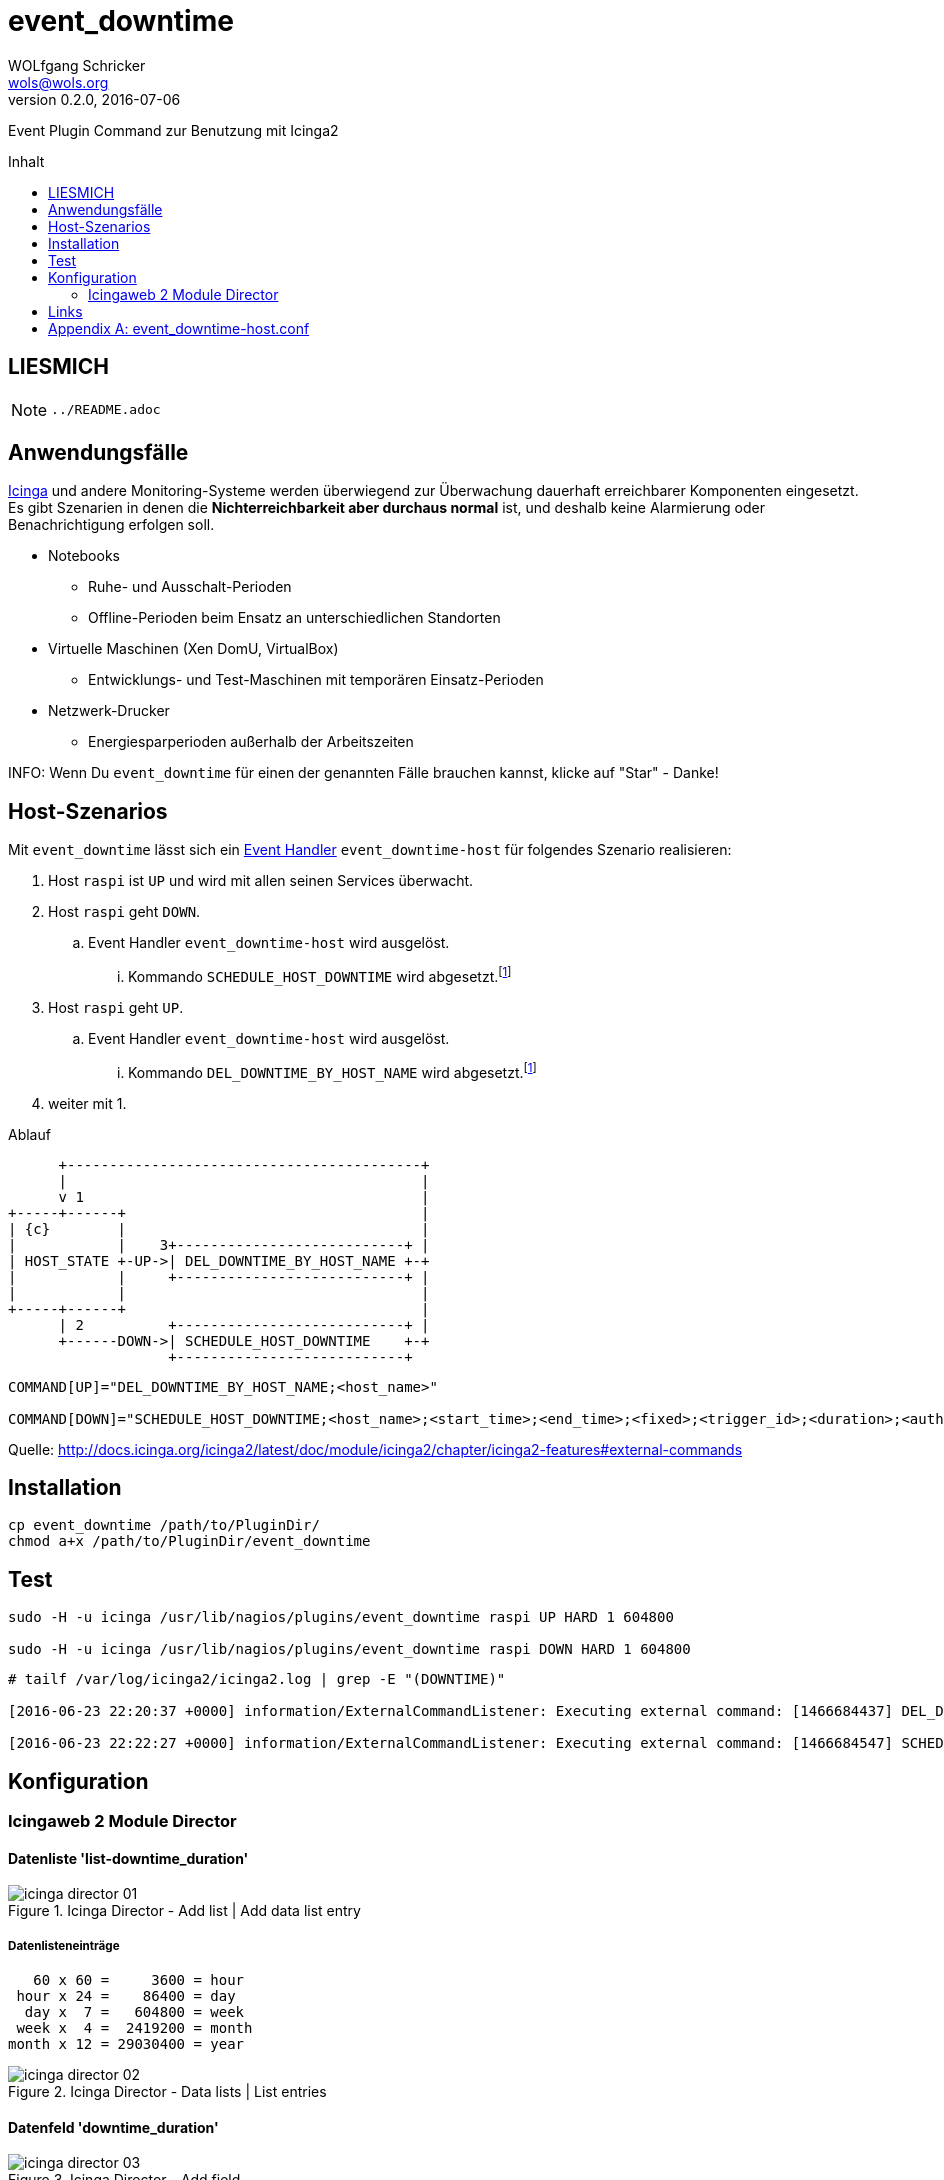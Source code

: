 = event_downtime
:author:             WOLfgang Schricker
:authorinitials:     WOLS
:doctype:            article
:email:              wols@wols.org
:encoding:           UTF-8
:imagesdir:          images
:imagesoutdir:       images
:lang:               de
:linkattrs:
:revdate:            2016-07-06
:revnumber:          0.2.0
:toc:                macro
:toc-title:          Inhalt

Event Plugin Command zur Benutzung mit Icinga2

toc::[]

== LIESMICH

NOTE: `../README.adoc`

== Anwendungsfälle

https://www.icinga.org/[Icinga, window="_blank"] und andere Monitoring-Systeme werden überwiegend zur Überwachung dauerhaft erreichbarer Komponenten eingesetzt.
Es gibt Szenarien in denen die *Nichterreichbarkeit aber durchaus normal* ist, und deshalb keine Alarmierung oder Benachrichtigung erfolgen soll.

* Notebooks
** Ruhe- und Ausschalt-Perioden
** Offline-Perioden beim Ensatz an unterschiedlichen Standorten
* Virtuelle Maschinen (Xen DomU, VirtualBox)
** Entwicklungs- und Test-Maschinen mit temporären Einsatz-Perioden
* Netzwerk-Drucker
** Energiesparperioden außerhalb der Arbeitszeiten

INFO: Wenn Du `event_downtime` für einen der genannten Fälle brauchen kannst, klicke auf "Star" - Danke!

== Host-Szenarios

Mit `event_downtime` lässt sich ein http://docs.icinga.org/icinga2/latest/doc/module/icinga2/chapter/monitoring-basics#event-command-restart-service-daemon[Event Handler, window="_blank"] `event_downtime-host` für folgendes Szenario realisieren:

. Host `raspi` ist `UP` und wird mit allen seinen Services überwacht.
. Host `raspi` geht `DOWN`.
.. Event Handler `event_downtime-host` wird ausgelöst.
... Kommando `SCHEDULE_HOST_DOWNTIME` wird abgesetzt.footnoteref:[api, Icinga 2 API ab v0.3.0 https://github.com/wols/event_downtime/issues/2[#2, window="_blank"]]
. Host `raspi` geht `UP`.
.. Event Handler `event_downtime-host` wird ausgelöst.
... Kommando `DEL_DOWNTIME_BY_HOST_NAME` wird abgesetzt.footnoteref:[api]
. weiter mit 1.

.Ablauf
[ditaa, target="diagram/flow", png]
----
      +------------------------------------------+
      |                                          |
      v 1                                        |
+-----+------+                                   |
| {c}        |                                   |
|            |    3+---------------------------+ |
| HOST_STATE +-UP->| DEL_DOWNTIME_BY_HOST_NAME +-+
|            |     +---------------------------+ |
|            |                                   |
+-----+------+                                   |
      | 2          +---------------------------+ |
      +------DOWN->| SCHEDULE_HOST_DOWNTIME    +-+
                   +---------------------------+
----

----
COMMAND[UP]="DEL_DOWNTIME_BY_HOST_NAME;<host_name>"

COMMAND[DOWN]="SCHEDULE_HOST_DOWNTIME;<host_name>;<start_time>;<end_time>;<fixed>;<trigger_id>;<duration>;<author>;<comment>"
----

Quelle: http://docs.icinga.org/icinga2/latest/doc/module/icinga2/chapter/icinga2-features#external-commands[]

== Installation

[source, bash]
----
cp event_downtime /path/to/PluginDir/
chmod a+x /path/to/PluginDir/event_downtime
----

== Test

[source, bash]
----
sudo -H -u icinga /usr/lib/nagios/plugins/event_downtime raspi UP HARD 1 604800

sudo -H -u icinga /usr/lib/nagios/plugins/event_downtime raspi DOWN HARD 1 604800
----

[source]
----
# tailf /var/log/icinga2/icinga2.log | grep -E "(DOWNTIME)"

[2016-06-23 22:20:37 +0000] information/ExternalCommandListener: Executing external command: [1466684437] DEL_DOWNTIME_BY_HOST_NAME;raspi

[2016-06-23 22:22:27 +0000] information/ExternalCommandListener: Executing external command: [1466684547] SCHEDULE_HOST_DOWNTIME;raspi;1466684547;1467289347;1;0;604800;event_downtime-host;'DOWN HARD 1'
----

== Konfiguration

=== Icingaweb 2 Module Director

==== Datenliste 'list-downtime_duration'

image::icinga_director-01.png[title="Icinga Director - Add list | Add data list entry"]

===== Datenlisteneinträge

----
   60 x 60 =     3600 = hour
 hour x 24 =    86400 = day
  day x  7 =   604800 = week
 week x  4 =  2419200 = month
month x 12 = 29030400 = year
----

image::icinga_director-02.png[title="Icinga Director - Data lists | List entries"]

==== Datenfeld 'downtime_duration'

image::icinga_director-03.png[title="Icinga Director - Add field"]

image::icinga_director-04.png[title="Icinga Director - Data fields"]

==== Event Command 'event_downtime'

image::icinga_director-05.png[title="Icinga Director - Add new Icinga Command"]

image::icinga_director-06.png[title="Icinga Director - Config preview"]

image::icinga_director-07.png[title="Icinga Director - Icinga Commands"]

==== ?

image::icinga_director-08.png[title="Icinga Director - Template tree | host-active"]

image::icinga_director-09.png[title="Icinga Director - Template tree | Custom fields: host-active"]

image::icinga_director-10.png[title="Icinga Director - Template tree | Custom fields: host-active"]

==== ?

image::icinga_director-11.png[title="Icinga Director - Icinga Hosts | raspi"]

image::icinga_director-12.png[title="Icinga Director - Icinga Hosts | raspi"]

image::icinga_director-13.png[title="Icinga Director - Icinga Hosts | Config preview: raspi"]

==== ?

image::icinga_director-14.png[title="Overview - Host 'raspi'"]

image::icinga_director-15.png[title="Overview - Tactical Overview | Hosts 'raspi'"]

== Links

* https://monitoring-portal.org/index.php?thread/33218-temporär-am-netz-befindlichen-host-mit-nachgelagerten-checks-überwachen/[Monitoring-Portal: temporär am Netz befindlichen Host mit nachgelagerten checks überwachen, window="_blank"]

[appendix]
== event_downtime-host.conf

[source]
----
# event_downtime-host.conf

object EventCommand "event_downtime-host" {
    import "event-generic"

    command = [
        PluginDir + "/event_downtime",
        "$host.name$",
        "$host.state$",
        "$host.state_type$",
        "$host.check_attempt$",
        "$host.vars.downtime_duration$"
    ]
}

apply Dependency "downtime-host" to Host {
    host.event_command = "event_downtime-host"

    assign where host.vars.downtime_duration
}
----

// End of event_downtime-de.adoc
